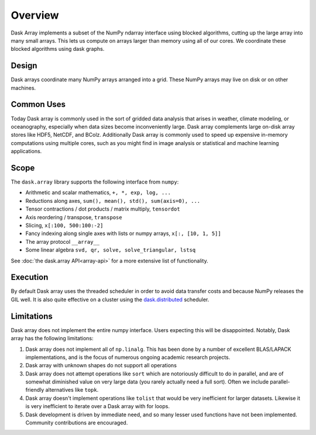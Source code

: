 Overview
========

Dask Array implements a subset of the NumPy ndarray interface using blocked
algorithms, cutting up the large array into many small arrays. This lets us
compute on arrays larger than memory using all of our cores.  We coordinate
these blocked algorithms using dask graphs.

Design
------

.. image:: images/dask-array-black-text.svg
   :alt: Dask arrays coordinate many numpy arrays
   :align: right

Dask arrays coordinate many NumPy arrays arranged into a grid.  These
NumPy arrays may live on disk or on other machines.

Common Uses
-----------

Today Dask array is commonly used in the sort of gridded data analysis that
arises in weather, climate modeling, or oceanography, especially when data
sizes become inconveniently large.  Dask array complements large on-disk array
stores like HDF5, NetCDF, and BColz.  Additionally Dask array is commonly used
to speed up expensive in-memory computations using multiple cores, such as you
might find in image analysis or statistical and machine learning applications.

Scope
-----

The ``dask.array`` library supports the following interface from ``numpy``:

*  Arithmetic and scalar mathematics, ``+, *, exp, log, ...``
*  Reductions along axes, ``sum(), mean(), std(), sum(axis=0), ...``
*  Tensor contractions / dot products / matrix multiply, ``tensordot``
*  Axis reordering / transpose, ``transpose``
*  Slicing, ``x[:100, 500:100:-2]``
*  Fancy indexing along single axes with lists or numpy arrays, ``x[:, [10, 1, 5]]``
*  The array protocol ``__array__``
*  Some linear algebra ``svd, qr, solve, solve_triangular, lstsq``

See :doc:`the dask.array API<array-api>` for a more extensive list of
functionality.

Execution
---------

By default Dask array uses the threaded scheduler in order to avoid data
transfer costs and because NumPy releases the GIL well.  It is also quite
effective on a cluster using the `dask.distributed`_ scheduler.

.. _`dask.distributed`: https://distributed.readthedocs.io/en/latest/

Limitations
-----------

Dask array does not implement the entire numpy interface.  Users expecting this
will be disappointed.  Notably, Dask array has the following limitations:

1.  Dask array does not implement all of ``np.linalg``.  This has been done by a
    number of excellent BLAS/LAPACK implementations, and is the focus of
    numerous ongoing academic research projects.
2.  Dask array with unknown shapes do not support all operations
3.  Dask array does not attempt operations like ``sort`` which are notoriously
    difficult to do in parallel, and are of somewhat diminished value on very
    large data (you rarely actually need a full sort).
    Often we include parallel-friendly alternatives like ``topk``.
4.  Dask array doesn't implement operations like ``tolist`` that would be very
    inefficient for larger datasets. Likewise it is very inefficient to iterate
    over a Dask array with for loops.
5.  Dask development is driven by immediate need, and so many lesser used
    functions have not been implemented. Community contributions are encouraged.
